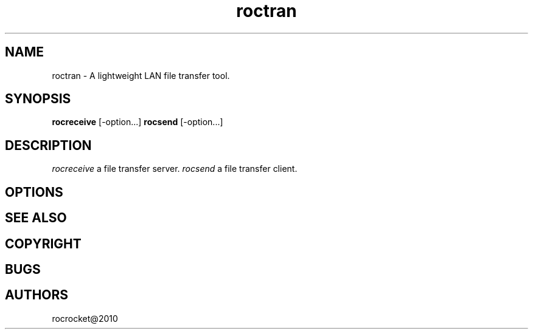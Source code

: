 .TH roctran 1
.SH NAME
roctran \- A lightweight LAN file transfer tool.
.SH SYNOPSIS
.B rocreceive
[\-option...]
.B rocsend
[\-option...]
.SH DESCRIPTION
.PP
\fIrocreceive\fP a file transfer server.
\fIrocsend\fP a file transfer client.
.SH OPTIONS
.SH SEE ALSO
.SH COPYRIGHT
.SH BUGS
.SH AUTHORS
rocrocket@2010
